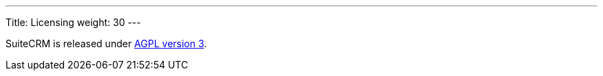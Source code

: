 
---
Title: Licensing
weight: 30
---

:imagesdir: /images/en/user

SuiteCRM is released under
http://en.wikipedia.org/wiki/Affero_General_Public_License[AGPL version
3].
